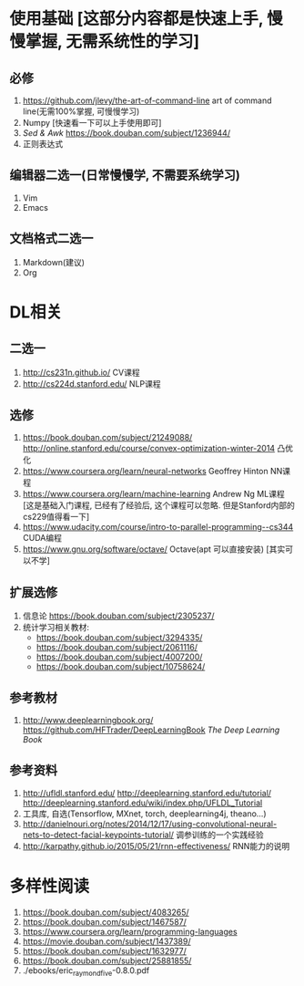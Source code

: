 * 使用基础 [这部分内容都是快速上手, 慢慢掌握, 无需系统性的学习]
** 必修
 1. https://github.com/jlevy/the-art-of-command-line art of command line(无需100%掌握, 可慢慢学习)
 2. Numpy [快速看一下可以上手使用即可]
 3. /Sed & Awk/ https://book.douban.com/subject/1236944/ 
 4. 正则表达式
** 编辑器二选一(日常慢慢学, 不需要系统学习)
 1. Vim
 2. Emacs
** 文档格式二选一
 1. Markdown(建议)
 2. Org

* DL相关
** 二选一
 1. http://cs231n.github.io/ CV课程
 2. http://cs224d.stanford.edu/ NLP课程
** 选修
 1. https://book.douban.com/subject/21249088/  http://online.stanford.edu/course/convex-optimization-winter-2014 凸优化
 2. https://www.coursera.org/learn/neural-networks Geoffrey Hinton NN课程
 3. https://www.coursera.org/learn/machine-learning Andrew Ng ML课程 [这是基础入门课程, 已经有了经验后, 这个课程可以忽略. 但是Stanford内部的cs229值得看一下]
 4. https://www.udacity.com/course/intro-to-parallel-programming--cs344 CUDA编程
 5. https://www.gnu.org/software/octave/ Octave(apt 可以直接安装) [其实可以不学]
** 扩展选修
   1. 信息论 https://book.douban.com/subject/2305237/
   2. 统计学习相关教材:
      + https://book.douban.com/subject/3294335/
      + https://book.douban.com/subject/2061116/
      + https://book.douban.com/subject/4007200/
      + https://book.douban.com/subject/10758624/
** 参考教材
 1. http://www.deeplearningbook.org/ https://github.com/HFTrader/DeepLearningBook /The Deep Learning Book/
** 参考资料
 1. http://ufldl.stanford.edu/ http://deeplearning.stanford.edu/tutorial/ http://deeplearning.stanford.edu/wiki/index.php/UFLDL_Tutorial
 2. 工具库, 自选(Tensorflow, MXnet, torch, deeplearning4j, theano...)
 3. http://danielnouri.org/notes/2014/12/17/using-convolutional-neural-nets-to-detect-facial-keypoints-tutorial/ 调参训练的一个实践经验
 4. http://karpathy.github.io/2015/05/21/rnn-effectiveness/ RNN能力的说明

* 多样性阅读
  1. https://book.douban.com/subject/4083265/
  2. https://book.douban.com/subject/1467587/
  3. https://www.coursera.org/learn/programming-languages
  4. https://movie.douban.com/subject/1437389/
  5. https://book.douban.com/subject/1632977/
  6. https://book.douban.com/subject/25881855/
  7. ./ebooks/eric_raymond_five-0.8.0.pdf
